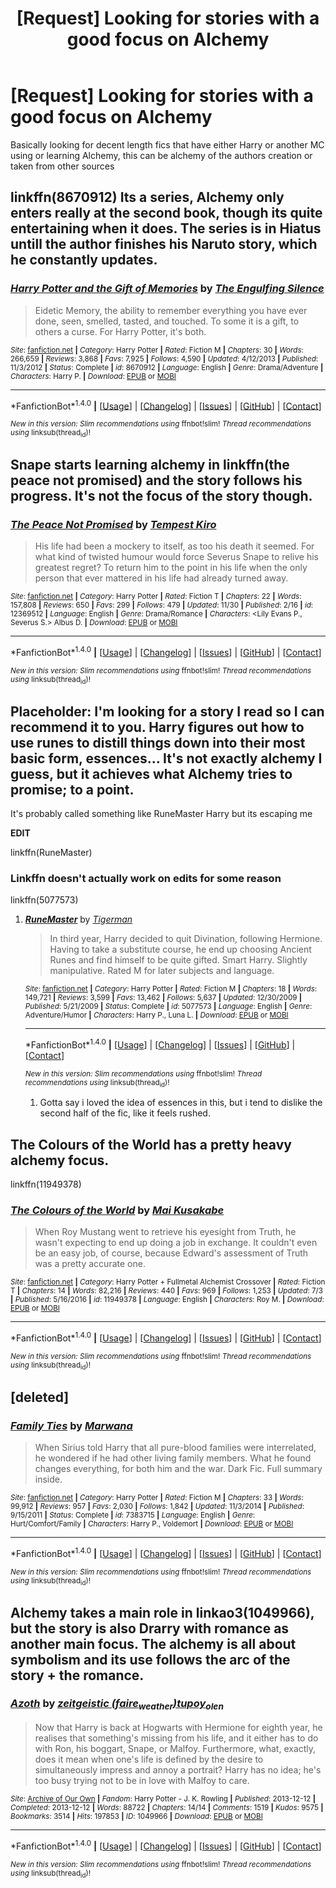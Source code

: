 #+TITLE: [Request] Looking for stories with a good focus on Alchemy

* [Request] Looking for stories with a good focus on Alchemy
:PROPERTIES:
:Author: Samurai_Bul
:Score: 17
:DateUnix: 1512565745.0
:DateShort: 2017-Dec-06
:FlairText: Request
:END:
Basically looking for decent length fics that have either Harry or another MC using or learning Alchemy, this can be alchemy of the authors creation or taken from other sources


** linkffn(8670912) Its a series, Alchemy only enters really at the second book, though its quite entertaining when it does. The series is in Hiatus untill the author finishes his Naruto story, which he constantly updates.
:PROPERTIES:
:Author: nauze18
:Score: 3
:DateUnix: 1512595945.0
:DateShort: 2017-Dec-07
:END:

*** [[http://www.fanfiction.net/s/8670912/1/][*/Harry Potter and the Gift of Memories/*]] by [[https://www.fanfiction.net/u/1794030/The-Engulfing-Silence][/The Engulfing Silence/]]

#+begin_quote
  Eidetic Memory, the ability to remember everything you have ever done, seen, smelled, tasted, and touched. To some it is a gift, to others a curse. For Harry Potter, it's both.
#+end_quote

^{/Site/: [[http://www.fanfiction.net/][fanfiction.net]] *|* /Category/: Harry Potter *|* /Rated/: Fiction M *|* /Chapters/: 30 *|* /Words/: 266,659 *|* /Reviews/: 3,868 *|* /Favs/: 7,925 *|* /Follows/: 4,590 *|* /Updated/: 4/12/2013 *|* /Published/: 11/3/2012 *|* /Status/: Complete *|* /id/: 8670912 *|* /Language/: English *|* /Genre/: Drama/Adventure *|* /Characters/: Harry P. *|* /Download/: [[http://www.ff2ebook.com/old/ffn-bot/index.php?id=8670912&source=ff&filetype=epub][EPUB]] or [[http://www.ff2ebook.com/old/ffn-bot/index.php?id=8670912&source=ff&filetype=mobi][MOBI]]}

--------------

*FanfictionBot*^{1.4.0} *|* [[[https://github.com/tusing/reddit-ffn-bot/wiki/Usage][Usage]]] | [[[https://github.com/tusing/reddit-ffn-bot/wiki/Changelog][Changelog]]] | [[[https://github.com/tusing/reddit-ffn-bot/issues/][Issues]]] | [[[https://github.com/tusing/reddit-ffn-bot/][GitHub]]] | [[[https://www.reddit.com/message/compose?to=tusing][Contact]]]

^{/New in this version: Slim recommendations using/ ffnbot!slim! /Thread recommendations using/ linksub(thread_id)!}
:PROPERTIES:
:Author: FanfictionBot
:Score: 0
:DateUnix: 1512596011.0
:DateShort: 2017-Dec-07
:END:


** Snape starts learning alchemy in linkffn(the peace not promised) and the story follows his progress. It's not the focus of the story though.
:PROPERTIES:
:Author: orangedarkchocolate
:Score: 4
:DateUnix: 1512580566.0
:DateShort: 2017-Dec-06
:END:

*** [[http://www.fanfiction.net/s/12369512/1/][*/The Peace Not Promised/*]] by [[https://www.fanfiction.net/u/812247/Tempest-Kiro][/Tempest Kiro/]]

#+begin_quote
  His life had been a mockery to itself, as too his death it seemed. For what kind of twisted humour would force Severus Snape to relive his greatest regret? To return him to the point in his life when the only person that ever mattered in his life had already turned away.
#+end_quote

^{/Site/: [[http://www.fanfiction.net/][fanfiction.net]] *|* /Category/: Harry Potter *|* /Rated/: Fiction T *|* /Chapters/: 22 *|* /Words/: 157,808 *|* /Reviews/: 650 *|* /Favs/: 299 *|* /Follows/: 479 *|* /Updated/: 11/30 *|* /Published/: 2/16 *|* /id/: 12369512 *|* /Language/: English *|* /Genre/: Drama/Romance *|* /Characters/: <Lily Evans P., Severus S.> Albus D. *|* /Download/: [[http://www.ff2ebook.com/old/ffn-bot/index.php?id=12369512&source=ff&filetype=epub][EPUB]] or [[http://www.ff2ebook.com/old/ffn-bot/index.php?id=12369512&source=ff&filetype=mobi][MOBI]]}

--------------

*FanfictionBot*^{1.4.0} *|* [[[https://github.com/tusing/reddit-ffn-bot/wiki/Usage][Usage]]] | [[[https://github.com/tusing/reddit-ffn-bot/wiki/Changelog][Changelog]]] | [[[https://github.com/tusing/reddit-ffn-bot/issues/][Issues]]] | [[[https://github.com/tusing/reddit-ffn-bot/][GitHub]]] | [[[https://www.reddit.com/message/compose?to=tusing][Contact]]]

^{/New in this version: Slim recommendations using/ ffnbot!slim! /Thread recommendations using/ linksub(thread_id)!}
:PROPERTIES:
:Author: FanfictionBot
:Score: 1
:DateUnix: 1512580583.0
:DateShort: 2017-Dec-06
:END:


** Placeholder: I'm looking for a story I read so I can recommend it to you. Harry figures out how to use runes to distill things down into their most basic form, essences... It's not exactly alchemy I guess, but it achieves what Alchemy tries to promise; to a point.

It's probably called something like RuneMaster Harry but its escaping me

*EDIT*

linkffn(RuneMaster)
:PROPERTIES:
:Author: JustRuss79
:Score: 2
:DateUnix: 1512582740.0
:DateShort: 2017-Dec-06
:END:

*** Linkffn doesn't actually work on edits for some reason

linkffn(5077573)
:PROPERTIES:
:Author: lazypika
:Score: 1
:DateUnix: 1512603409.0
:DateShort: 2017-Dec-07
:END:

**** [[http://www.fanfiction.net/s/5077573/1/][*/RuneMaster/*]] by [[https://www.fanfiction.net/u/397906/Tigerman][/Tigerman/]]

#+begin_quote
  In third year, Harry decided to quit Divination, following Hermione. Having to take a substitute course, he end up choosing Ancient Runes and find himself to be quite gifted. Smart Harry. Slightly manipulative. Rated M for later subjects and language.
#+end_quote

^{/Site/: [[http://www.fanfiction.net/][fanfiction.net]] *|* /Category/: Harry Potter *|* /Rated/: Fiction M *|* /Chapters/: 18 *|* /Words/: 149,721 *|* /Reviews/: 3,599 *|* /Favs/: 13,462 *|* /Follows/: 5,637 *|* /Updated/: 12/30/2009 *|* /Published/: 5/21/2009 *|* /Status/: Complete *|* /id/: 5077573 *|* /Language/: English *|* /Genre/: Adventure/Humor *|* /Characters/: Harry P., Luna L. *|* /Download/: [[http://www.ff2ebook.com/old/ffn-bot/index.php?id=5077573&source=ff&filetype=epub][EPUB]] or [[http://www.ff2ebook.com/old/ffn-bot/index.php?id=5077573&source=ff&filetype=mobi][MOBI]]}

--------------

*FanfictionBot*^{1.4.0} *|* [[[https://github.com/tusing/reddit-ffn-bot/wiki/Usage][Usage]]] | [[[https://github.com/tusing/reddit-ffn-bot/wiki/Changelog][Changelog]]] | [[[https://github.com/tusing/reddit-ffn-bot/issues/][Issues]]] | [[[https://github.com/tusing/reddit-ffn-bot/][GitHub]]] | [[[https://www.reddit.com/message/compose?to=tusing][Contact]]]

^{/New in this version: Slim recommendations using/ ffnbot!slim! /Thread recommendations using/ linksub(thread_id)!}
:PROPERTIES:
:Author: FanfictionBot
:Score: 1
:DateUnix: 1512603432.0
:DateShort: 2017-Dec-07
:END:

***** Gotta say i loved the idea of essences in this, but i tend to dislike the second half of the fic, like it feels rushed.
:PROPERTIES:
:Author: Samurai_Bul
:Score: 1
:DateUnix: 1512644594.0
:DateShort: 2017-Dec-07
:END:


** The Colours of the World has a pretty heavy alchemy focus.

linkffn(11949378)
:PROPERTIES:
:Author: prism1234
:Score: 1
:DateUnix: 1512636132.0
:DateShort: 2017-Dec-07
:END:

*** [[http://www.fanfiction.net/s/11949378/1/][*/The Colours of the World/*]] by [[https://www.fanfiction.net/u/1481613/Mai-Kusakabe][/Mai Kusakabe/]]

#+begin_quote
  When Roy Mustang went to retrieve his eyesight from Truth, he wasn't expecting to end up doing a job in exchange. It couldn't even be an easy job, of course, because Edward's assessment of Truth was a pretty accurate one.
#+end_quote

^{/Site/: [[http://www.fanfiction.net/][fanfiction.net]] *|* /Category/: Harry Potter + Fullmetal Alchemist Crossover *|* /Rated/: Fiction T *|* /Chapters/: 14 *|* /Words/: 82,216 *|* /Reviews/: 440 *|* /Favs/: 969 *|* /Follows/: 1,253 *|* /Updated/: 7/3 *|* /Published/: 5/16/2016 *|* /id/: 11949378 *|* /Language/: English *|* /Characters/: Roy M. *|* /Download/: [[http://www.ff2ebook.com/old/ffn-bot/index.php?id=11949378&source=ff&filetype=epub][EPUB]] or [[http://www.ff2ebook.com/old/ffn-bot/index.php?id=11949378&source=ff&filetype=mobi][MOBI]]}

--------------

*FanfictionBot*^{1.4.0} *|* [[[https://github.com/tusing/reddit-ffn-bot/wiki/Usage][Usage]]] | [[[https://github.com/tusing/reddit-ffn-bot/wiki/Changelog][Changelog]]] | [[[https://github.com/tusing/reddit-ffn-bot/issues/][Issues]]] | [[[https://github.com/tusing/reddit-ffn-bot/][GitHub]]] | [[[https://www.reddit.com/message/compose?to=tusing][Contact]]]

^{/New in this version: Slim recommendations using/ ffnbot!slim! /Thread recommendations using/ linksub(thread_id)!}
:PROPERTIES:
:Author: FanfictionBot
:Score: 1
:DateUnix: 1512636143.0
:DateShort: 2017-Dec-07
:END:


** [deleted]
:PROPERTIES:
:Score: 1
:DateUnix: 1513045906.0
:DateShort: 2017-Dec-12
:END:

*** [[http://www.fanfiction.net/s/7383715/1/][*/Family Ties/*]] by [[https://www.fanfiction.net/u/2372951/Marwana][/Marwana/]]

#+begin_quote
  When Sirius told Harry that all pure-blood families were interrelated, he wondered if he had other living family members. What he found changes everything, for both him and the war. Dark Fic. Full summary inside.
#+end_quote

^{/Site/: [[http://www.fanfiction.net/][fanfiction.net]] *|* /Category/: Harry Potter *|* /Rated/: Fiction M *|* /Chapters/: 33 *|* /Words/: 99,912 *|* /Reviews/: 957 *|* /Favs/: 2,030 *|* /Follows/: 1,842 *|* /Updated/: 11/3/2014 *|* /Published/: 9/15/2011 *|* /Status/: Complete *|* /id/: 7383715 *|* /Language/: English *|* /Genre/: Hurt/Comfort/Family *|* /Characters/: Harry P., Voldemort *|* /Download/: [[http://www.ff2ebook.com/old/ffn-bot/index.php?id=7383715&source=ff&filetype=epub][EPUB]] or [[http://www.ff2ebook.com/old/ffn-bot/index.php?id=7383715&source=ff&filetype=mobi][MOBI]]}

--------------

*FanfictionBot*^{1.4.0} *|* [[[https://github.com/tusing/reddit-ffn-bot/wiki/Usage][Usage]]] | [[[https://github.com/tusing/reddit-ffn-bot/wiki/Changelog][Changelog]]] | [[[https://github.com/tusing/reddit-ffn-bot/issues/][Issues]]] | [[[https://github.com/tusing/reddit-ffn-bot/][GitHub]]] | [[[https://www.reddit.com/message/compose?to=tusing][Contact]]]

^{/New in this version: Slim recommendations using/ ffnbot!slim! /Thread recommendations using/ linksub(thread_id)!}
:PROPERTIES:
:Author: FanfictionBot
:Score: 1
:DateUnix: 1513045973.0
:DateShort: 2017-Dec-12
:END:


** Alchemy takes a main role in linkao3(1049966), but the story is also Drarry with romance as another main focus. The alchemy is all about symbolism and its use follows the arc of the story + the romance.
:PROPERTIES:
:Author: target03
:Score: 1
:DateUnix: 1512581997.0
:DateShort: 2017-Dec-06
:END:

*** [[http://archiveofourown.org/works/1049966][*/Azoth/*]] by [[http://www.archiveofourown.org/users/faire_weather/pseuds/zeitgeistic/users/tupoy_olen/pseuds/tupoy_olen][/zeitgeistic (faire_weather)tupoy_olen/]]

#+begin_quote
  Now that Harry is back at Hogwarts with Hermione for eighth year, he realises that something's missing from his life, and it either has to do with Ron, his boggart, Snape, or Malfoy. Furthermore, what, exactly, does it mean when one's life is defined by the desire to simultaneously impress and annoy a portrait? Harry has no idea; he's too busy trying not to be in love with Malfoy to care.
#+end_quote

^{/Site/: [[http://www.archiveofourown.org/][Archive of Our Own]] *|* /Fandom/: Harry Potter - J. K. Rowling *|* /Published/: 2013-12-12 *|* /Completed/: 2013-12-12 *|* /Words/: 88722 *|* /Chapters/: 14/14 *|* /Comments/: 1519 *|* /Kudos/: 9575 *|* /Bookmarks/: 3514 *|* /Hits/: 197853 *|* /ID/: 1049966 *|* /Download/: [[http://archiveofourown.org/downloads/ze/zeitgeistic/1049966/Azoth.epub?updated_at=1503687189][EPUB]] or [[http://archiveofourown.org/downloads/ze/zeitgeistic/1049966/Azoth.mobi?updated_at=1503687189][MOBI]]}

--------------

*FanfictionBot*^{1.4.0} *|* [[[https://github.com/tusing/reddit-ffn-bot/wiki/Usage][Usage]]] | [[[https://github.com/tusing/reddit-ffn-bot/wiki/Changelog][Changelog]]] | [[[https://github.com/tusing/reddit-ffn-bot/issues/][Issues]]] | [[[https://github.com/tusing/reddit-ffn-bot/][GitHub]]] | [[[https://www.reddit.com/message/compose?to=tusing][Contact]]]

^{/New in this version: Slim recommendations using/ ffnbot!slim! /Thread recommendations using/ linksub(thread_id)!}
:PROPERTIES:
:Author: FanfictionBot
:Score: 1
:DateUnix: 1512582011.0
:DateShort: 2017-Dec-06
:END:
